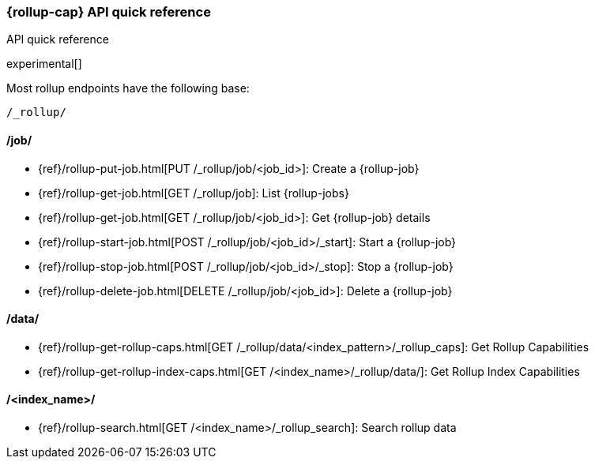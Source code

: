 [role="xpack"]
[testenv="basic"]
[[rollup-api-quickref]]
=== {rollup-cap} API quick reference
++++
<titleabbrev>API quick reference</titleabbrev>
++++

experimental[]

Most rollup endpoints have the following base:

[source,js]
----
/_rollup/
----
// NOTCONSOLE

[float]
[[rollup-api-jobs]]
==== /job/

* {ref}/rollup-put-job.html[PUT /_rollup/job/<job_id+++>+++]: Create a {rollup-job}
* {ref}/rollup-get-job.html[GET /_rollup/job]: List {rollup-jobs}
* {ref}/rollup-get-job.html[GET /_rollup/job/<job_id+++>+++]: Get {rollup-job} details
* {ref}/rollup-start-job.html[POST /_rollup/job/<job_id>/_start]: Start a {rollup-job}
* {ref}/rollup-stop-job.html[POST /_rollup/job/<job_id>/_stop]: Stop a {rollup-job}
* {ref}/rollup-delete-job.html[DELETE /_rollup/job/<job_id+++>+++]: Delete a {rollup-job}

[float]
[[rollup-api-data]]
==== /data/

* {ref}/rollup-get-rollup-caps.html[GET /_rollup/data/<index_pattern+++>/_rollup_caps+++]: Get Rollup Capabilities
* {ref}/rollup-get-rollup-index-caps.html[GET /<index_name+++>/_rollup/data/+++]: Get Rollup Index Capabilities

[float]
[[rollup-api-index]]
==== /<index_name>/

* {ref}/rollup-search.html[GET /<index_name>/_rollup_search]: Search rollup data
